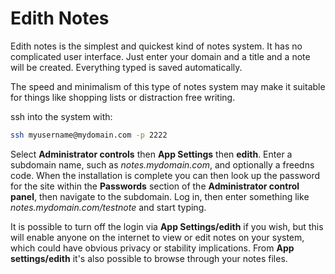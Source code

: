 #+TITLE:
#+AUTHOR: Bob Mottram
#+EMAIL: bob@freedombone.net
#+KEYWORDS: freedombone, edith, notes
#+DESCRIPTION: How to use Edith notes
#+OPTIONS: ^:nil toc:nil
#+HTML_HEAD: <link rel="stylesheet" type="text/css" href="freedombone.css" />

#+attr_html: :width 80% :height 10% :align center
[[file:images/logo.png]]

* Edith Notes

Edith notes is the simplest and quickest kind of notes system. It has no complicated user interface. Just enter your domain and a title and a note will be created. Everything typed is saved automatically.

The speed and minimalism of this type of notes system may make it suitable for things like shopping lists or distraction free writing.

ssh into the system with:

#+BEGIN_SRC bash
ssh myusername@mydomain.com -p 2222
#+END_SRC

Select *Administrator controls* then *App Settings* then *edith*. Enter a subdomain name, such as /notes.mydomain.com/, and optionally a freedns code. When the installation is complete you can then look up the password for the site within the *Passwords* section of the *Administrator control panel*, then  navigate to the subdomain. Log in, then enter something like /notes.mydomain.com/testnote/ and start typing.

#+attr_html: :width 80% :align center
[[file:images/edith_notes.jpg]]

It is possible to turn off the login via *App Settings/edith* if you wish, but this will enable anyone on the internet to view or edit notes on your system, which could have obvious privacy or stability implications. From *App settings/edith* it's also possible to browse through your notes files.
